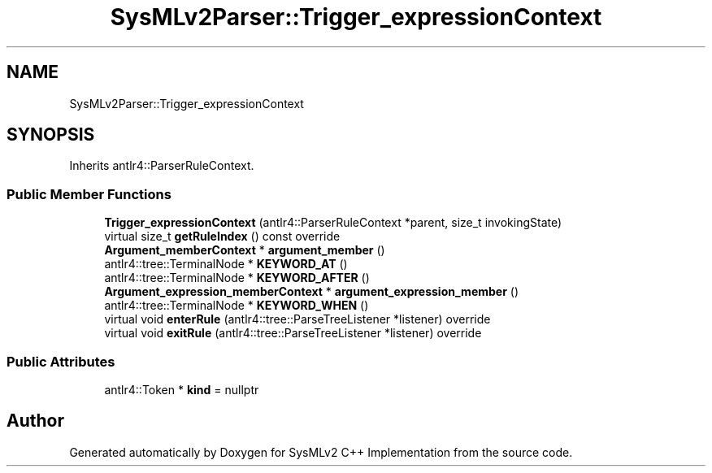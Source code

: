 .TH "SysMLv2Parser::Trigger_expressionContext" 3 "Version 1.0 Beta 2" "SysMLv2 C++ Implementation" \" -*- nroff -*-
.ad l
.nh
.SH NAME
SysMLv2Parser::Trigger_expressionContext
.SH SYNOPSIS
.br
.PP
.PP
Inherits antlr4::ParserRuleContext\&.
.SS "Public Member Functions"

.in +1c
.ti -1c
.RI "\fBTrigger_expressionContext\fP (antlr4::ParserRuleContext *parent, size_t invokingState)"
.br
.ti -1c
.RI "virtual size_t \fBgetRuleIndex\fP () const override"
.br
.ti -1c
.RI "\fBArgument_memberContext\fP * \fBargument_member\fP ()"
.br
.ti -1c
.RI "antlr4::tree::TerminalNode * \fBKEYWORD_AT\fP ()"
.br
.ti -1c
.RI "antlr4::tree::TerminalNode * \fBKEYWORD_AFTER\fP ()"
.br
.ti -1c
.RI "\fBArgument_expression_memberContext\fP * \fBargument_expression_member\fP ()"
.br
.ti -1c
.RI "antlr4::tree::TerminalNode * \fBKEYWORD_WHEN\fP ()"
.br
.ti -1c
.RI "virtual void \fBenterRule\fP (antlr4::tree::ParseTreeListener *listener) override"
.br
.ti -1c
.RI "virtual void \fBexitRule\fP (antlr4::tree::ParseTreeListener *listener) override"
.br
.in -1c
.SS "Public Attributes"

.in +1c
.ti -1c
.RI "antlr4::Token * \fBkind\fP = nullptr"
.br
.in -1c

.SH "Author"
.PP 
Generated automatically by Doxygen for SysMLv2 C++ Implementation from the source code\&.
